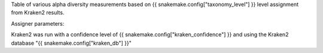 Table of various alpha diversity measurements based on {{ snakemake.config["taxonomy_level"] }} level assignment from Kraken2 results.



Assigner parameters:



Kraken2 was run with a confidence level of {{ snakemake.config["kraken_confidence"] }} and using the Kraken2 database "{{ snakemake.config["kraken_db"] }}"